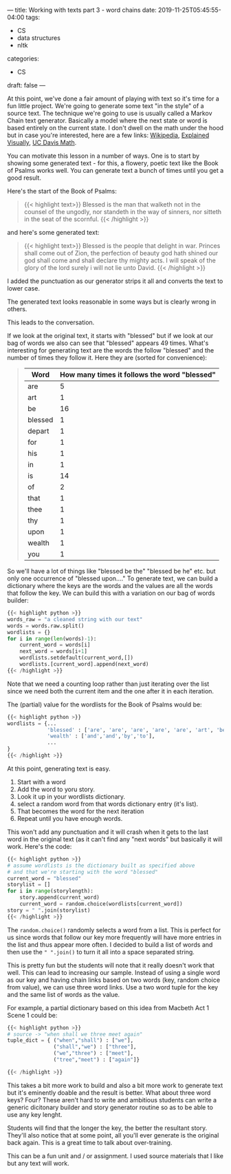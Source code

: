 ---
title: Working with texts part 3 - word chains
date: 2019-11-25T05:45:55-04:00
tags: 
- CS
- data structures
- nltk
categories:
- CS 
draft: false
--- 

At this point, we've done a fair amount of playing with text so it's
time for a fun little project. We're going to generate some text "in
the style" of a source text. The technique we're going to use is
usually called a Markov Chain text generator. Basically a model where
the next state or word is based entirely on the current state. I don't
dwell on the math under the hood but in case you're interested, here
are a few links: [[https://en.m.wikipedia.org/wiki/Markov_chain][Wikipedia]], [[http://setosa.io/ev/markov-chains/][Explained Visually]], [[https://www.math.ucdavis.edu/~daddel/linear_algebra_appl/Applications/MarkovChain/MarkovChain_9_18/MarkovChain_9_18.html][UC Davis Math]]. 

You can motivate this lesson in a number of ways. One is to start by
showing some generated text - for this, a flowery, poetic text like
the Book of Psalms works well. You can generate text a bunch of times
until you get a good result. 

Here's the start of the Book of Psalms:

#+begin_quote
{{< highlight text>}}
Blessed is the man that walketh not in the counsel of the
ungodly, nor standeth in the way of sinners, nor sitteth in
the seat of the scornful.
{{< /highlight >}}
#+end_quote

and here's some generated text:

#+begin_quote
{{< highlight text>}}
Blessed is the people that delight in war. Princes shall come out of
Zion,  the perfection of beauty god hath shined our god shall come and
shall declare thy mighty acts. I will speak of the glory of the lord
surely i will not lie unto David.
{{< /highlight >}}
#+end_quote


I added the punctuation as our generator strips it all and converts
the text to lower case.

The generated text looks reasonable in some ways but is clearly wrong
in others.

This leads to the conversation.

If we look at the original text, it starts with "blessed" but if we
look at our bag of words we also can see that "blessed" appears 49
times. What's interesting for generating text are the words the follow
"blessed" and the number of times they follow it. Here they are
(sorted for convenience):


#+begin_quote
| Word    | How many times it follows the word "blessed" |
|---------+----------------------------------------------|
| are     |                                            5 |
| art     |                                            1 |
| be      |                                           16 |
| blessed |                                            1 |
| depart  |                                            1 |
| for     |                                            1 |
| his     |                                            1 |
| in      |                                            1 |
| is      |                                           14 |
| of      |                                            2 |
| that    |                                            1 |
| thee    |                                            1 |
| thy     |                                            1 |
| upon    |                                            1 |
| wealth  |                                            1 |
| you     |                                            1 |
#+end_quote

So we'll have a lot of things like "blessed be the" "blessed be he"
etc. but only one occurrence of "blessed upon...." To generate text, we
can build a dictionary where the keys are the words and the values are
all the words that follow the key. We can build this with a variation
on our bag of words builder:

#+BEGIN_SRC python
  {{< highlight python >}}
  words_raw = "a cleaned string with our text"
  words = words.raw.split()
  wordlists = {}
  for i in range(len(words)-1):
      current_word = words[i]
      next_word = words[i+1]
      wordlists.setdefault(current_word,[])
      wordlists.[current_word].append(next_word)
  {{< /highlight >}}
#+END_SRC

Note that we need a counting loop rather than just iterating over the
list since we need both the current item and the one after it in each
iteration.

The (partial) value for the wordlists for the Book of Psalms would be:

#+BEGIN_SRC python
  {{< highlight python >}}
  wordlists = {...
               'blessed' : ['are', 'are', 'are', 'are', 'are', 'art', 'be', ...],
               'wealth' : ['and','and','by','to'],
               ...
  }
  {{< /highlight >}}
#+END_SRC

At this point, generating text is easy. 
 1. Start with a word
 2. Add the word to yoru story.
 3. Look  it up in your wordlists dictionary.
 4. select a random word from that words dictionary entry (it's list).
 5. That becomes the word for the next iteration
 6. Repeat until you have enough words.

This won't add any punctuation and it will crash when it gets to the
last word in the original text (as it can't find any "next words" but
basically it will work. Here's the code:

#+BEGIN_SRC python
  {{< highlight python >}}
  # assume wordlists is the dictionary built as specified above
  # and that we're starting with the word "blessed"
  current_word = "blessed"
  storylist = []
  for i in range(storylength):
      story.append(current_word)
      current_word = random.choice(wordlists[current_word])
  story = " ".join(storylist)
  {{< /highlight >}}
#+END_SRC


The ~random.choice()~ randomly selects a word from a list. This is
perfect for us since words that follow our key more frequently will
have more entries in the list and thus appear more often. I decided to
build a list of words and then use the ~" ".join()~ to turn it all
into a space separated string.

This is pretty fun but the students will note that it really doesn't
work that well. This can lead to increasing our sample. Instead of
using a single word as our key and having chain links based on two
words (key, random choice from value), we can use three word
links. Use a two word tuple for the key and the same list of words as
the value.

For example, a partial dictionary based on this idea from Macbeth Act
1 Scene 1 could be:

#+BEGIN_SRC python
  {{< highlight python >}}
  # source -> "when shall we three meet again"
  tuple_dict = { ("when","shall") : ["we"],
                 ("shall","we") : ["three"],
                 ("we","three") : ["meet"],
                 ("tree","meet") : ["again"]}

  {{< /highlight >}}
#+END_SRC

This takes a bit more work to build and also a bit more work to
generate text but it's eminently doable and the result is
better. What about three word keys? Four? These aren't hard to write
and ambitious students can write a generic dicitonary builder and
story generator routine so as to be able to use any key lenght.

Students will find that the longer the key, the better the resultant
story. They'll also notice that at some point, all you'll ever
generate is the original back again. This is a great time to talk
about over-training.

This can be a fun unit and / or assignment. I used source materials
that I like but any text will work.



